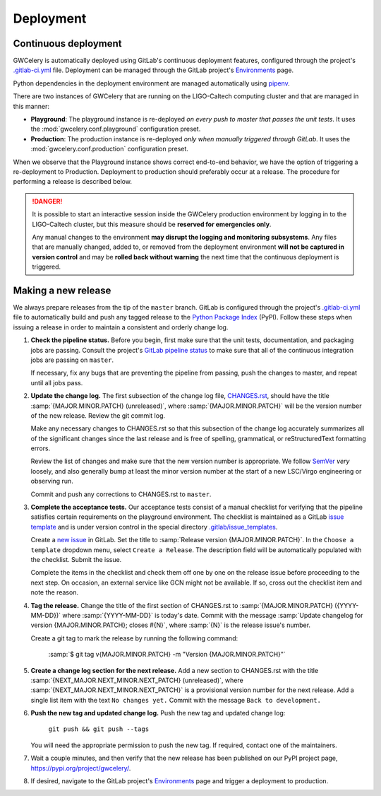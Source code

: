 Deployment
==========

Continuous deployment
---------------------

GWCelery is automatically deployed using GitLab's continuous deployment
features, configured through the project's `.gitlab-ci.yml`_ file. Deployment
can be managed through the GitLab project's `Environments`_ page.

Python dependencies in the deployment environment are managed automatically
using `pipenv`_.

There are two instances of GWCelery that are running on the LIGO-Caltech
computing cluster and that are managed in this manner:

*   **Playground**: The playground instance is re-deployed *on every push to
    master that passes the unit tests*. It uses the
    :mod:`gwcelery.conf.playground` configuration preset.

*   **Production**: The production instance is re-deployed *only when manually
    triggered through GitLab*. It uses the
    :mod:`gwcelery.conf.production` configuration preset.

When we observe that the Playground instance shows correct end-to-end behavior,
we have the option of triggering a re-deployment to Production. Deployment to
production should preferably occur at a release. The procedure for performing a
release is described below.

.. danger::
   It is possible to start an interactive session inside the GWCelery
   production environment by logging in to the LIGO-Caltech cluster, but this
   measure should be **reserved for emergencies only**.

   Any manual changes to the environment **may disrupt the logging and
   monitoring subsystems**. Any files that are manually changed, added to, or
   removed from the deployment environment **will not be captured in version
   control** and may be **rolled back without warning** the next time that the
   continuous deployment is triggered.

Making a new release
--------------------

We always prepare releases from the tip of the ``master`` branch. GitLab is
configured through the project's `.gitlab-ci.yml`_ file to automatically build
and push any tagged release to the `Python Package Index`_ (PyPI). Follow these
steps when issuing a release in order to maintain a consistent and orderly
change log.

1.  **Check the pipeline status.** Before you begin, first make sure that the
    unit tests, documentation, and packaging jobs are passing. Consult the
    project's `GitLab pipeline status`_ to make sure that all of the continuous
    integration jobs are passing on ``master``.

    If necessary, fix any bugs that are preventing the pipeline from passing,
    push the changes to master, and repeat until all jobs pass.

2.  **Update the change log.** The first subsection of the change log file,
    `CHANGES.rst`_, should have the title :samp:`{MAJOR.MINOR.PATCH}
    (unreleased)`, where :samp:`{MAJOR.MINOR.PATCH}` will be the version number
    of the new release. Review the git commit log.

    Make any necessary changes to CHANGES.rst so that this
    subsection of the change log accurately summarizes all of the significant
    changes since the last release and is free of spelling, grammatical, or
    reStructuredText formatting errors.

    Review the list of changes and make sure that the new version number is
    appropriate. We follow `SemVer`_ *very* loosely, and also generally bump at
    least the minor version number at the start of a new LSC/Virgo engineering
    or observing run.

    Commit and push any corrections to CHANGES.rst to ``master``.

3.  **Complete the acceptance tests.** Our acceptance tests
    consist of a manual checklist for verifying that the pipeline satisfies
    certain requirements on the playground environment. The checklist is
    maintained as a GitLab `issue template`_ and is under version control in
    the special directory `.gitlab/issue_templates`_.

    Create a `new issue`_ in GitLab. Set the title to :samp:`Release version
    {MAJOR.MINOR.PATCH}`. In the ``Choose a template`` dropdown menu, select
    ``Create a Release``. The description field will be automatically populated
    with the checklist. Submit the issue.

    Complete the items in the checklist and check them off one by one on the
    release issue before proceeding to the next step. On occasion, an external
    service like GCN might not be available. If so, cross out the checklist
    item and note the reason.

    .. image:: _static/acceptance-tests-checklist.png
       :alt: Screen shot of a release issue

4.  **Tag the release.** Change the title of the first section of
    CHANGES.rst to :samp:`{MAJOR.MINOR.PATCH} ({YYYY-MM-DD})` where
    :samp:`{YYYY-MM-DD}` is today's date. Commit with the message :samp:`Update
    changelog for version {MAJOR.MINOR.PATCH}; closes #{N}`, where :samp:`{N}`
    is the release issue's number.

    Create a git tag to mark the release by running the following command:

        :samp:`$ git tag v{MAJOR.MINOR.PATCH} -m "Version {MAJOR.MINOR.PATCH}"`

5.  **Create a change log section for the next release.** Add a new section to
    CHANGES.rst with the title :samp:`{NEXT_MAJOR.NEXT_MINOR.NEXT_PATCH}
    (unreleased)`, where :samp:`{NEXT_MAJOR.NEXT_MINOR.NEXT_PATCH}` is a
    provisional version number for the next release. Add a single list item
    with the text ``No changes yet.`` Commit with the message ``Back to
    development.``

6.  **Push the new tag and updated change log.** Push the new tag and updated
    change log:

        ``git push && git push --tags``

    You will need the appropriate permission to push the new tag. If required,
    contact one of the maintainers.

7.  Wait a couple minutes, and then verify that the new release has been
    published on our PyPI project page, https://pypi.org/project/gwcelery/.

8.  If desired, navigate to the GitLab project's `Environments`_ page and
    trigger a deployment to production.

.. _`Environments`: https://git.ligo.org/emfollow/gwcelery/environments
.. _`.gitlab-ci.yml`: https://git.ligo.org/emfollow/gwcelery/blob/master/.gitlab-ci.yml
.. _`pipenv`: https://pipenv.readthedocs.io/
.. _`Python Package Index`: https://pypi.org
.. _`GitLab pipeline status`: https://git.ligo.org/emfollow/gwcelery/pipelines
.. _`CHANGES.rst`: https://git.ligo.org/emfollow/gwcelery/blob/master/CHANGES.rst
.. _`SemVer`: https://semver.org
.. _`issue template`: https://docs.gitlab.com/ee/user/project/description_templates.html
.. _`.gitlab/issue_templates`: https://git.ligo.org/emfollow/gwcelery/tree/master/.gitlab/issue_templates
.. _`new issue`: https://git.ligo.org/emfollow/gwcelery/issues/new
